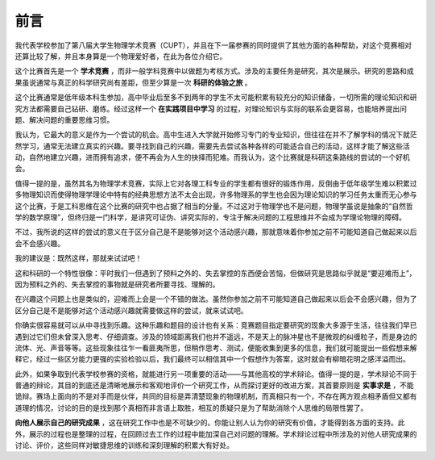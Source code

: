 ==================
前言
==================

我代表学校参加了第八届大学生物理学术竞赛（CUPT），并且在下一届参赛的同时提供了其他方面的各种帮助，对这个竞赛相对还算比较了解，并且本身算是一个物理爱好者，在此为各位介绍它。

这个比赛首先是一个 **学术竞赛** ，而非一般学科竞赛中以做题为考核方式。涉及的主要任务是研究，其次是展示。研究的思路和成果虽说通常与真正的科学研究尚有差距，但至少算是一次 **科研的体验之旅** 。

这个比赛通常是低年级本科生参加，高中毕业后至多不到两年的学生不太可能积累有较充分的知识储备，一切所需的理论知识和研究方法都需要自己钻研、磨练。经过这样一个 **在实践项目中学习** 的过程，对理论知识与实际的联系会更容易，也能培养提出问题、解决问题的重要思维习惯。

我认为，它最大的意义是作为一个尝试的机会。高中生进入大学就开始修习专门的专业知识，但往往在并不了解学科的情况下就茫然学习，通常无法建立真实的兴趣。要寻找到自己的兴趣，需要先去尝试各种各样的可能适合自己的活动，这样才能了解这些活动，自然地建立兴趣，进而拥有追求，便不再会为人生的抉择而犯难。而我认为，这个比赛就是科研这条路线的尝试的一个好机会。

值得一提的是，虽然其名为物理学术竞赛，实际上它对各理工科专业的学生都有很好的锻炼作用，反倒由于低年级学生难以积累过多物理知识而使得物理学理论中特有的经典思想方法不太会出现，许多物理系的学生也会因为理论知识的学习任务太重而无心参与这个比赛，于是工科思维在这个比赛的研究中也占据了相当的分量。不过这对于物理学也不是问题，物理学虽说是抽象的“自然哲学的数学原理”，但终归是一门科学，是讲究可证伪、讲究实际的，专注于解决问题的工程思维并不会成为学理论物理的障碍。

不过，我所说的这样的尝试的意义在于区分自己是不是能够对这个活动感兴趣，那就意味着你参加之前不可能知道自己做起来以后会不会感兴趣。

我的建议是：既然这样，那就来试试吧！

这和科研的一个特性很像：平时我们一但遇到了预料之外的、失去掌控的东西便会苦恼，但做研究是思路似乎就是“要迎难而上”，因为预料之外的、失去掌控的事物就是研究者所要寻找、理解的。

在兴趣这个问题上也是类似的，迎难而上会是一个不错的做法。虽然你参加之前不可能知道自己做起来以后会不会感兴趣，但为了区分自己是不是能够对这个活动感兴趣就需要做这样的尝试，就来试试吧。

你确实很容易就可以从中寻找到乐趣。这种乐趣和题目的设计也有关系：竞赛题目指定要研究的现象大多源于生活，往往我们早已遇到过它们但未曾深入思考、仔细调查。涉及的领域距离我们也并不遥远，不是天上的脉冲星也不是微观的纠缠粒子，而是身边的流体、光、声音等等。这些现象往往乍一看匪夷所思，但稍作思考、测试，便能收集到更多的信息，我们就可能提出一些假想来解释它，经过一些区分能力更强的实验检验以后，我们最终可以相信其中一个假想作为答案，这时就会有柳暗花明之感洋溢而出。

此外，如果争取到代表学校参赛的资格，就能进行另一项重要的活动——与其他高校的学术辩论。值得一提的是，学术辩论不同于普通的辩论，其目的到底还是清晰地展示和客观地评价一个研究工作，从而探讨更好的改进方案，其首要原则是 **实事求是** ，不能诡辩。赛场上面向的不是对手而是伙伴，共同的目标是弄清楚现象的物理机制，而真相只有一个，不存在两方观点相矛盾但又都有道理的情况，讨论的目的是找到那个真相而非言语上取胜，相互的质疑只是为了帮助消除个人思维的局限性罢了。

**向他人展示自己的研究成果** ，这在研究工作中也是不可缺少的。你能让别人认为你的研究有价值，才能得到各方面的支持。此外，展示的过程也是整理的过程，在回顾过去工作的过程中能加深自己对问题的理解。学术辩论过程中所涉及的对他人研究成果的讨论、评价，这些同样对敏捷思维的训练和深刻理解的积累大有好处。
	
